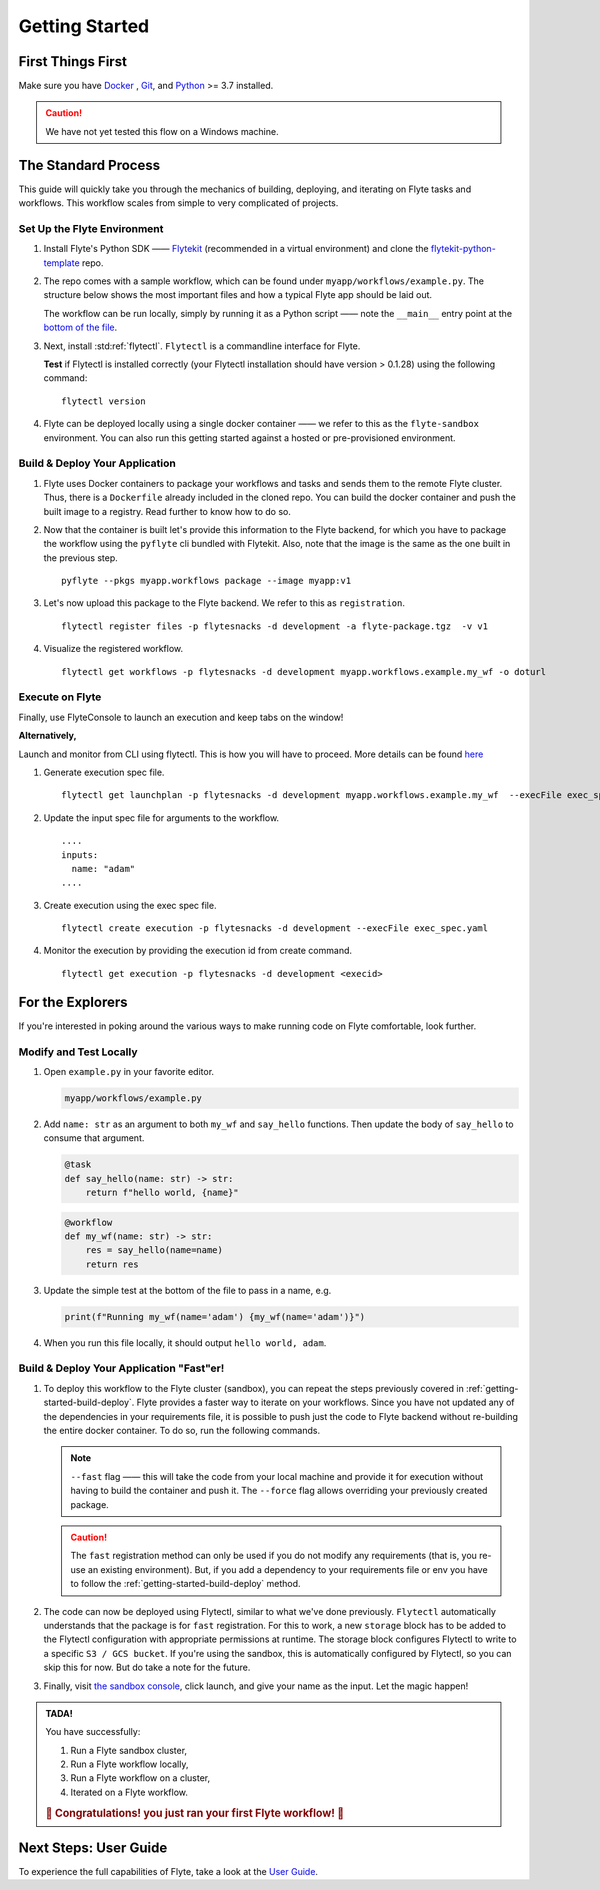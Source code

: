 .. _gettingstarted:

Getting Started
---------------

.. raw:: html
  
    <p style="color: #808080; font-weight: 500; font-size: 20px; padding-top: 10px;">A step-by-step guide to get acquainted with the Flyte environment</p>

First Things First
******************

Make sure you have `Docker <https://docs.docker.com/get-docker/>`__ , `Git <https://git-scm.com/>`__, and `Python <https://www.python.org/downloads/>`__ >= 3.7 installed.

.. caution::

    We have not yet tested this flow on a Windows machine.

The Standard Process
********************
This guide will quickly take you through the mechanics of building, deploying, and iterating on Flyte tasks and workflows. This workflow scales from simple to very complicated of projects.

Set Up the Flyte Environment
^^^^^^^^^^^^^^^^^^^^^^^^^^^^
#. Install Flyte's Python SDK —— `Flytekit <https://pypi.org/project/flytekit/>`__ (recommended in a virtual environment) and clone the `flytekit-python-template <https://github.com/flyteorg/flytekit-python-template>`__ repo.

   .. prompt::

     pip install flytekit
     git clone https://github.com/flyteorg/flytekit-python-template.git myflyteapp
     cd myflyteapp


#. The repo comes with a sample workflow, which can be found under ``myapp/workflows/example.py``. The structure below shows the most important files and how a typical Flyte app should be laid out.

   .. dropdown:: A typical Flyte app should have these files

       .. code-block:: text

           .
           ├── Dockerfile
           ├── docker_build_and_tag.sh
           ├── myapp
           │         ├── __init__.py
           │         └── workflows
           │             ├── __init__.py
           │             └── example.py
           └── requirements.txt

       .. note::

           Two things to note here:

           * You can use `pip-compile` to build your requirements file. 
           * The Dockerfile that comes with this is not GPU ready, but is a simple Dockerfile that should work for most of your apps.

   The workflow can be run locally, simply by running it as a Python script —— note the ``__main__`` entry point at the `bottom of the file <https://github.com/flyteorg/flytekit-python-template/blob/main/myapp/workflows/example.py#L58>`__.

   .. prompt::

       python myapp/workflows/example.py

   .. dropdown:: Expected output

      .. prompt::

         Running my_wf() hello world

#. Next, install :std:ref:`flytectl`. ``Flytectl`` is a commandline interface for Flyte.

   .. tabs::

      .. tab:: OSX

        .. prompt::

           brew install flyteorg/homebrew-tap/flytectl

        *Upgrade* existing installation using the following command:

        .. prompt::

           brew upgrade flytectl

      .. tab:: Other Operating systems

        .. prompt::

            curl -s https://raw.githubusercontent.com/lyft/flytectl/master/install.sh | bash

   **Test** if Flytectl is installed correctly (your Flytectl installation should have version > 0.1.28) using the following command: ::

      flytectl version


#. Flyte can be deployed locally using a single docker container —— we refer to this as the ``flyte-sandbox`` environment. You can also run this getting started against a hosted or pre-provisioned environment.

   .. tabs::

      .. tab:: Start a new sandbox cluster

        .. tip:: Want to dive under the hood into flyte-sandbox, refer to the guide `here<>`_.

        .. prompt::

           flytectl sandbox start --sourcesPath <full-path-to-myflyteapp>

      .. tab:: Connect to an existing Flyte cluster

        .. prompt::

            flytectl init


.. _getting-started-build-deploy:

Build & Deploy Your Application
^^^^^^^^^^^^^^^^^^^^^^^^^^^^^^^
#. Flyte uses Docker containers to package your workflows and tasks and sends them to the remote Flyte cluster. Thus, there is a ``Dockerfile`` already included in the cloned repo. You can build the docker container and push the built image to a registry. Read further to know how to do so.

   .. tabs::

       .. tab:: Flyte Sandbox

           Since ``flyte-sandbox`` runs locally in a docker container, you do not need to push the docker image. You can combine the build and push step by simply building the image inside the Flyte-sandbox container. This can be done using the following command:

           .. prompt::

               flytectl sandbox exec -- docker build . --tag "myapp:v1"

           .. tip::
            #. Why are we not pushing the docker image? Want to understand the details —— refer to guide `here <>`_
            #. *Recommended:* Use the bundled `./docker_build_and_tag.sh`. It will automatically build the local Dockerfile, name it and tag it with the current git-SHA. This helps in achieving GitOps style workflows.

       .. tab:: Remote Flyte Cluster

           If you are using a remote Flyte cluster, then you need to build your container and push it to a registry that is accessible by the Flyte Kubernetes cluster.

           .. prompt::

               docker build . --tag registry/repo:version
               docker push registry/repo:version

#. Now that the container is built let's provide this information to the Flyte backend, for which you have to package the workflow using the ``pyflyte`` cli bundled with Flytekit. Also, note that the image is the same as the one built in the previous step. ::

    pyflyte --pkgs myapp.workflows package --image myapp:v1

#. Let's now upload this package to the Flyte backend. We refer to this as ``registration``. ::

    flytectl register files -p flytesnacks -d development -a flyte-package.tgz  -v v1

#. Visualize the registered workflow. ::

    flytectl get workflows -p flytesnacks -d development myapp.workflows.example.my_wf -o doturl


.. _getting-started-execute:

Execute on Flyte
^^^^^^^^^^^^^^^^

Finally, use FlyteConsole to launch an execution and keep tabs on the window! 

.. image:: https://raw.githubusercontent.com/flyteorg/flyte/static-resources/img/flytesnacks/tutorial/exercise.gif
    :alt: A quick visual tour for launching a workflow and checking the outputs when they're done.

**Alternatively,** 

Launch and monitor from CLI using flytectl. This is how you will have to proceed.
More details can be found `here <https://docs.flyte.org/projects/flytectl/en/stable/gen/flytectl_create_execution.html>`__

#. Generate execution spec file. ::

    flytectl get launchplan -p flytesnacks -d development myapp.workflows.example.my_wf  --execFile exec_spec.yaml

#. Update the input spec file for arguments to the workflow. ::

            ....
            inputs:
              name: "adam"
            ....

#. Create execution using the exec spec file. ::

    flytectl create execution -p flytesnacks -d development --execFile exec_spec.yaml


#. Monitor the execution by providing the execution id from create command. ::

    flytectl get execution -p flytesnacks -d development <execid>



For the Explorers
*****************

If you're interested in poking around the various ways to make running code on Flyte comfortable, look further.

Modify and Test Locally
^^^^^^^^^^^^^^^^^^^^^^^
#. Open ``example.py`` in your favorite editor.

   .. code-block::

       myapp/workflows/example.py

   .. dropdown:: myapp/workflows/example.py

      .. rli:: https://raw.githubusercontent.com/flyteorg/flytekit-python-template/simplify-template/myapp/workflows/example.py
         :language: python

#. Add ``name: str`` as an argument to both ``my_wf`` and ``say_hello`` functions. Then update the body of ``say_hello`` to consume that argument.

   .. code-block:: python

     @task
     def say_hello(name: str) -> str:
         return f"hello world, {name}"

   .. code-block:: python

     @workflow
     def my_wf(name: str) -> str:
         res = say_hello(name=name)
         return res

#. Update the simple test at the bottom of the file to pass in a name, e.g.

   .. code-block:: python

     print(f"Running my_wf(name='adam') {my_wf(name='adam')}")

#. When you run this file locally, it should output ``hello world, adam``.

   .. prompt::

     python myapp/workflows/example.py


   .. dropdown:: Expected output

       .. prompt::

            Running my_wf(name='adam') hello world, adam

Build & Deploy Your Application "Fast"er!
^^^^^^^^^^^^^^^^^^^^^^^^^^^^^^^^^^^^^^^^^
#. To deploy this workflow to the Flyte cluster (sandbox), you can repeat the steps previously covered in :ref:`getting-started-build-deploy`. Flyte provides a faster way to iterate on your workflows. Since you have not updated any of the dependencies in your requirements file, it is possible to push just the code to Flyte backend without re-building the entire docker container. To do so, run the following commands.

   .. prompt::

       pyflyte --pkgs myapp.workflows package --image myapp:v1 --fast --force

   .. note::

      ``--fast`` flag —— this will take the code from your local machine and provide it for execution without having to build the container and push it. The ``--force`` flag allows overriding your previously created package.

   .. caution::

      The ``fast`` registration method can only be used if you do not modify any requirements (that is, you re-use an existing environment). But, if you add a dependency to your requirements file or env you have to follow the :ref:`getting-started-build-deploy` method.

#. The code can now be deployed using Flytectl, similar to what we've done previously. ``Flytectl`` automatically understands that the package is for ``fast`` registration.
   For this to work, a new ``storage`` block has to be added to the Flytectl configuration with appropriate permissions at runtime. The storage block configures Flytectl to write to a specific ``S3 / GCS bucket``. If you're using the sandbox, this is automatically configured by Flytectl, so you can skip this for now. But do take a note for the future.

   .. prompt::

       flytectl register files -p flytesnacks -d development -a flyte-package.tgz  -v v1-fast1

   .. tabs:: Flytectl configuration with ``storage`` block for Fast registration

       .. tab:: Local Flyte Sandbox

           Automatically configured for you by ``flytectl sandbox`` command.

           .. code-block:: yaml

               admin:
                 # For GRPC endpoints you might want to use dns:///flyte.myexample.com
                 endpoint: dns:///localhost:30081
                 insecure: true
               storage:
                 connection:
                   access-key: minio
                   auth-type: accesskey
                   disable-ssl: true
                   endpoint: http://localhost:30084
                   region: my-region-here
                   secret-key: miniostorage
                 container: my-s3-bucket
                 type: minio

       .. tab:: S3 Configuration

           .. code-block:: yaml

               admin:
                 # For GRPC endpoints you might want to use dns:///flyte.myexample.com
                 endpoint: dns:///<replace-me>
                 authType: Pkce # if using authentication or just drop this. If insecure set insecure: True
               storage:
                 kind: s3
                 config:
                   auth_type: iam
                   region: <replace> # Example: us-east-2
                 container: <replace> # Example my-bucket. Flyte k8s cluster / service account for execution should have read access to this bucket

       .. tab:: GCS Configuration

           .. code-block:: yaml

               admin:
                 # For GRPC endpoints you might want to use dns:///flyte.myexample.com
                 endpoint: dns:///<replace-me>
                 authType: Pkce # if using authentication or just drop this. If insecure set insecure: True
               storage:
                 kind: google
                 config:
                   json: ""
                   project_id: <replace-me> # TODO: replace <project-id> with the GCP project ID
                   scopes: https://www.googleapis.com/auth/devstorage.read_write
                 container: <replace> # Example my-bucket. Flyte k8s cluster / service account for execution should have access to this bucket

       .. tab:: Others

               For other supported storage backends like Oracle, Azure, etc., refer to the configuration structure `here <https://pkg.go.dev/github.com/flyteorg/flytestdlib/storage#Config>`__.


#. Finally, visit `the sandbox console <http://localhost:30081/console/projects/flytesnacks/domains/development/workflows/myapp.workflows.example.my_wf>`__, click launch, and give your name as the input. Let the magic happen!


.. admonition:: TADA!

  You have successfully:

  1. Run a Flyte sandbox cluster,
  2. Run a Flyte workflow locally,
  3. Run a Flyte workflow on a cluster,
  4. Iterated on a Flyte workflow.

  .. rubric:: 🎉 Congratulations! you just ran your first Flyte workflow! 🎉

Next Steps: User Guide
**********************

To experience the full capabilities of Flyte, take a look at the `User Guide <https://docs.flyte.org/projects/cookbook/en/latest/user_guide.html>`__.